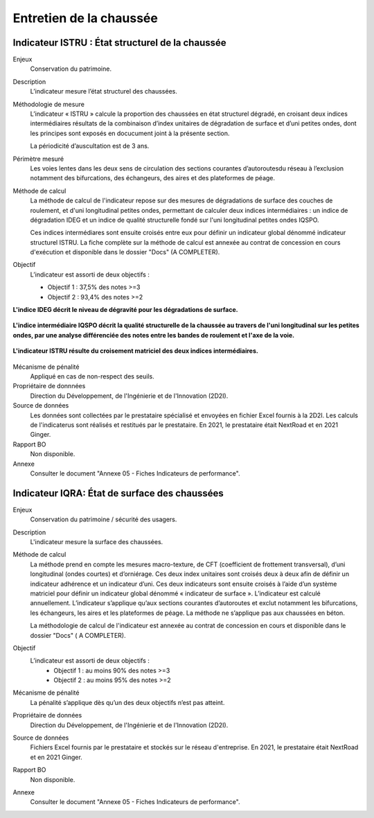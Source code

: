 Entretien de la chaussée
========================

Indicateur ISTRU : État structurel de la chaussée
----------------------------------------------------


Enjeux
   Conservation du patrimoine.

Description
   L’indicateur mesure l’état structurel des chaussées.

Méthodologie de mesure
   L’indicateur « ISTRU » calcule la proportion des chaussées en état structurel dégradé, en croisant deux indices intermédiaires résultats de la combinaison d’index unitaires de dégradation de surface et d’uni petites ondes, dont les principes sont exposés en docucument joint à la présente section.  
   
   La périodicité d’auscultation est de 3 ans. 

Périmètre mesuré
   Les voies lentes dans les deux sens de circulation des sections courantes d’autoroutesdu réseau à l’exclusion notamment des bifurcations, des échangeurs, des aires et des plateformes de péage.

Méthode de calcul
   La méthode de calcul de l'indicateur repose sur des mesures de dégradations de surface des couches de roulement, et d'uni longitudinal petites ondes, permettant de calculer deux indices intermédiaires : un indice de dégradation IDEG et un indice de qualité structurelle fondé sur l'uni longitudinal petites ondes IQSPO. 
   
   Ces indices intermédiares sont ensuite croisés entre eux pour définir un indicateur global dénommé indicateur structurel ISTRU. La fiche complète sur la méthode de calcul est annexée au contrat de concession en cours d'exécution et disponible dans le dossier "Docs" (A COMPLETER). 

Objectif
   L’indicateur est assorti de deux objectifs :
   
   * Objectif 1 : 37,5% des notes >=3
   * Objectif 2 : 93,4% des notes >=2
   
**L'indice IDEG décrit le niveau de dégravité pour les dégradations de surface.**
   
.. figure:: /docs/source/ind_ideg.png
   :width: 50%
   :align: center
   :alt: Indice de dégradation de surface 

   **L'indice intermédiaire IQSPO décrit la qualité structurelle de la chaussée au travers de l'uni longitudinal sur les petites ondes, par une analyse différenciée des notes entre les bandes de roulement et l'axe de la voie.**

.. figure:: /docs/source/ind_iqspo.png
   :width: 50%
   :align: center
   :alt: indice de qualité structurelle
   
   **L'indicateur ISTRU résulte du croisement matriciel des deux indices intermédiaires.**

.. figure:: /docs/source/ind_istru.png
   :width: 50%
   :align: center
   :alt: Indice ISTRU

Mécanisme de pénalité
   Appliqué en cas de non-respect des seuils.

Propriétaire de donnnées
   Direction du Développement, de l'Ingénierie et de l'Innovation (2D2I). 

Source de données
   Les données sont collectées par le prestataire spécialisé et envoyées en fichier Excel fournis à la 2D2I. Les calculs de l'indicaterus sont réalisés et restitués par le prestataire. En 2021, le prestataire était NextRoad et en 2021 Ginger.
   
Rapport BO
  Non disponible. 

Annexe 
   Consulter le document "Annexe 05 - Fiches Indicateurs de performance". 



Indicateur IQRA: État de surface des chaussées
-----------------------------------------------

Enjeux
      Conservation du patrimoine / sécurité des usagers.

Description
      L'indicateur mesure la surface des chaussées.

Méthode de calcul
      La méthode prend en compte les mesures macro-texture, de CFT (coefficient de frottement transversal), d’uni longitudinal (ondes courtes) et d’orniérage. Ces deux index unitaires sont croisés deux à deux afin de définir un indicateur adhérence et un indicateur d’uni. Ces deux indicateurs sont ensuite croisés à l’aide d’un système matriciel pour définir un indicateur global dénommé « indicateur de surface ». L’indicateur est calculé annuellement. L’indicateur s’applique qu’aux sections courantes d’autoroutes et exclut notamment les bifurcations, les échangeurs, les aires et les plateformes de péage. La méthode ne s’applique pas aux chaussées en béton. 
      
      La méthodologie de calcul de l'indicateur est annexée au contrat de concession en cours et disponible dans le dossier "Docs" ( A COMPLETER).

Objectif
      L’indicateur est assorti de deux objectifs :
            * Objectif 1 : au moins 90% des notes >=3
            * Objectif 2 : au moins 95% des notes >=2

Mécanisme de pénalité
      La pénalité s’applique dès qu’un des deux objectifs n’est pas atteint.

Propriétaire de données      
   Direction du Développement, de l'Ingénierie et de l'Innovation (2D2I).

Source de données
      Fichiers Excel fournis par le prestataire et stockés sur le réseau d'entreprise. En 2021, le prestataire était NextRoad et en 2021 Ginger. 
      
Rapport BO
  Non disponible. 

Annexe 
   Consulter le document "Annexe 05 - Fiches Indicateurs de performance".
